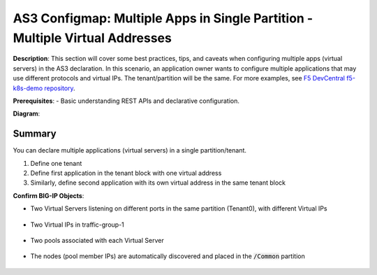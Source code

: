 AS3 Configmap: Multiple Apps in Single Partition - Multiple Virtual Addresses
================================================


**Description**: 
This section will cover some best practices, tips, and caveats when configuring multiple apps (virtual servers) in the AS3 declaration. In this scenario, an application owner wants to configure multiple applications that may use different protocols and virtual IPs. The tenant/partition will be the same.
For more examples, see |github|_. 

**Prerequisites**: 
- Basic understanding REST APIs and declarative configuration.

**Diagram**:

|mod-5-1|

Summary
------------------
You can declare multiple applications (virtual servers) in a single partition/tenant. 

#. Define one tenant
#. Define first application in the tenant block with one virtual address
#. Similarly, define second application with its own virtual address in the same tenant block

.. code-block:: yaml
   :emphasize-lines: 20,23-27,49,52-56

    kind: ConfigMap
    apiVersion: v1
    metadata:
    name: f5-as3-declaration1
    namespace: kube-system
    labels:
        f5type: virtual-server
        as3: "true"
    data:
    template: |
        {
            "class": "AS3",
            "declaration": {
                "class": "ADC",
                "schemaVersion": "3.18.0",
                "id": "testapp",
                "label": "Two HTTP VS with one VIP",
                "remark": "example",
                "Tenant0": {
                    "class": "Tenant",
                    "App1": {
                        "class": "Application",
                        "template": "http",
                        "serviceAddress0": {
                            "class": "Service_Address",
                            "virtualAddress": "10.1.10.81",
                            "trafficGroup": "/Common/traffic-group-1"
                        },
                        "serviceMain": {
                            "class": "Service_HTTP",
                            "trafficGroup": "traffic-group-1",
                            "virtualAddresses": [{ "use": "/Tenant0/App1/serviceAddress0"}],
                            "virtualPort": 80,
                            "pool": "nginx_pool1"
                        },
                        "nginx_pool1": {
                            "class": "Pool",
                            "monitors": [
                                "http"
                            ],
                            "members": [
                                {
                                    "servicePort": 80,
                                    "serverAddresses": [],
                                    "shareNodes": true
                                }
                            ]
                        }
                    },
                    "App2": {
                        "class": "Application",
                        "template": "http",
                        "serviceAddress1": {
                            "class": "Service_Address",
                            "virtualAddress": "10.1.10.82",
                            "trafficGroup": "/Common/traffic-group-1"
                        },
                        "serviceMain": {
                            "class": "Service_HTTP",
                            "trafficGroup": "traffic-group-1",
                            "virtualAddresses": [{ "use": "/Tenant0/App2/serviceAddress1"}],
                            "virtualPort": 8080,
                            "pool": "nginx_pool2"
                        },
                        "nginx_pool2": {
                            "class": "Pool",
                            "monitors": [
                                "http"
                            ],
                            "members": [
                                {
                                    "servicePort": 80,
                                    "serverAddresses": [],
                                    "shareNodes": true
                                }
                            ]
                        }
                    }
                }
            }
        }


**Confirm BIG-IP Objects**:

- Two Virtual Servers listening on different ports in the same partition (Tenant0), with different Virtual IPs

    |mod-5-2|

- Two Virtual IPs in traffic-group-1

    |mod-5-3|

- Two pools associated with each Virtual Server

    |mod-5-4|

- The nodes (pool member IPs) are automatically discovered and placed in the :code:`/Common` partition

    |mod-5-5|

.. |github| replace:: F5 DevCentral f5-k8s-demo repository
.. _github: https://github.com/f5devcentral/f5-k8s-demo/tree/master/chen-k8s-demo/deployment

.. |mod-5-1| image:: images/mod-5-1.png
.. |mod-5-2| image:: images/mod-5-2.png
.. |mod-5-3| image:: images/mod-5-3.png
.. |mod-5-4| image:: images/mod-5-4.png
.. |mod-5-5| image:: images/mod-5-5.png